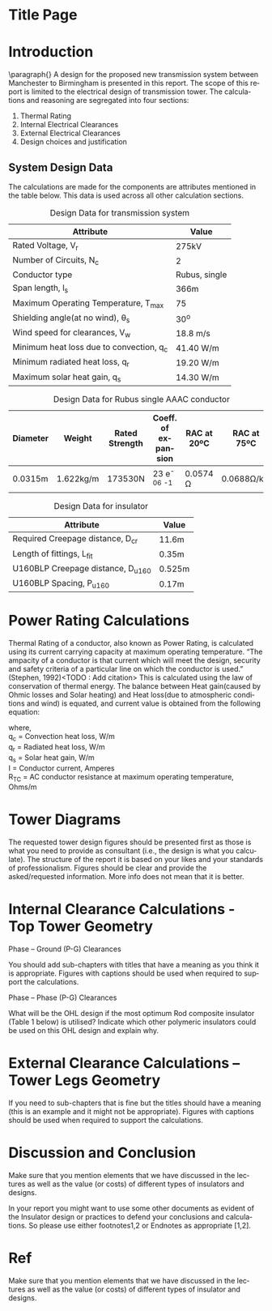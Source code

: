 #+STARTUP: overview

# +TITLE: EEEN60372
# +date: \today
# +author: Vinodh Jayakrishnan
# +email: vinodh.jayakrishnan@postgrad.manchester.ac.uk
#+language: en
#+select_tags: export
#+exclude_tags: noexport
#+creator: Emacs 27.2 (Org mode 9.4.5)
#+LATEX_CLASS_OPTIONS: [a4paper,11pt]
#+latex_header: \usepackage[scaled]{helvet} \renewcommand\familydefault{\sfdefault}
#+latex_header: \usepackage{mathtools}
#+latex_header: \usepackage{textcomp}
#+options: toc:nil
#+LATEX_HEADER: \usepackage{booktabs}
#+LATEX_HEADER: \usepackage{xcolor}
#+LATEX_HEADER: \usepackage{colortbl}
#+LATEX_HEADER: \makeatletter \@ifpackageloaded{geometry}{\geometry{margin=2cm}}{\usepackage[margin=2cm]{geometry}} \makeatother

* Title Page
* Introduction
 \paragraph{} A design for the proposed new transmission system between
 Manchester to Birmingham is presented in this report. The scope of this report
 is limited to the electrical design of transmission tower. The calculations and
 reasoning are segregated into four sections:
 1. Thermal Rating
 2. Internal Electrical Clearances
 3. External Electrical Clearances
 4. Design choices and justification
** System Design Data
The calculations are made for the components are attributes mentioned in the
table below. This data is used across all other calculation sections.
#+BIND: org-latex-prefer-user-labels t
#+caption: Design Data for transmission system
#+name:design-data
#+ATTR_LATEX: :placement [h] :center t
|------------------------------------------+----------------|
| *Attribute*                              | *Value*        |
|------------------------------------------+----------------|
| Rated Voltage, V_r                       | 275kV          |
| Number of Circuits, N_c                  | 2              |
| Conductor type                           | Rubus, single  |
| Span length, l_s                         | 366m           |
| Maximum Operating Temperature, T_max     | 75\textcelsius |
| Shielding angle(at no wind), \theta_{s}  | 30^o           |
| Wind speed for clearances, V_w           | 18.8 m/s       |
| Minimum heat loss due to convection, q_c | 41.40 W/m      |
| Minimum radiated heat loss, q_r          | 19.20 W/m      |
| Maximum solar heat gain, q_s             | 14.30 W/m      |
|------------------------------------------+----------------|
# ** Conductor Design Data
#+BIND: org-latex-prefer-user-labels t
#+caption: Design Data for Rubus single AAAC conductor
#+name:design-data
#+ATTR_LATEX: :placement [h] :center t
|------------+-----------+------------------+-------------------------------+---------------+---------------|
| *Diameter* | *Weight*  | *Rated Strength* | *Coeff. of expansion*         | *RAC at 20ºC* | *RAC at 75ºC* |
|------------+-----------+------------------+-------------------------------+---------------+---------------|
| 0.0315m    | 1.622kg/m | 173530N          | 23 e^{-06}  \textcelsius^{-1} | 0.0574 \Omega | 0.0688Ω/km    |
|------------+-----------+------------------+-------------------------------+---------------+---------------|
# ** Insulator Design Data
#+BIND: org-latex-prefer-user-labels t
#+caption: Design Data for insulator
#+name:design-data
#+ATTR_LATEX: :placement [h] :center t
|-------------------------------------+--------|
| Attribute                           | Value  |
|-------------------------------------+--------|
| Required Creepage distance, D_{cr}  | 11.6m  |
| Length of fittings, L_{fit}         | 0.35m  |
| U160BLP Creepage distance, D_{u160} | 0.525m |
| U160BLP Spacing, P_{u160}           | 0.17m  |
|-------------------------------------+--------|
* Power Rating Calculations
Thermal Rating of a conductor, also known as Power Rating, is calculated
using its current carrying capacity at maximum operating temperature. “The
ampacity of a conductor is that current which will meet the design, security and
safety criteria of a particular line on which the conductor is used.” (Stephen,
1992)<TODO : Add citation> This is calculated using the law of conservation of
thermal energy. The balance between Heat gain(caused by Ohmic losses and Solar
heating) and Heat loss(due to atmospheric conditions and wind) is equated, and
current value is obtained from the following equation:

\begin{align}
I = \sqrt{\frac{q_c + q_r - q_s}{R_T_C}}
\end{align}
where, \\
q_c = \text{Convection heat loss}, W/m \\
q_r = \text{Radiated heat loss}, W/m \\
q_s = \text{Solar heat gain}, W/m \\
I = \text{Conductor current}, Amperes \\
R_T_C = \text{AC conductor resistance at maximum operating temperature}, Ohms/m
* Tower Diagrams 

The requested tower design figures should be presented first as those is what you need to provide as consultant (i.e., the design is what you calculate). The structure of the report it is based on your likes and your standards of professionalism. Figures should be clear and provide the asked/requested information. More info does not mean that it is better.  
* Internal Clearance Calculations - Top Tower Geometry  

    Phase – Ground (P-G) Clearances 

You should add sub-chapters with titles that have a meaning as you think it is appropriate. Figures with captions should be used when required to support the calculations.  

    Phase – Phase (P-G) Clearances

    What will be the OHL design if the most optimum Rod composite insulator (Table 1 below) is utilised? 
Indicate which other polymeric insulators could be used on this OHL design and
explain why.

* External Clearance Calculations – Tower Legs Geometry  

If you need to sub-chapters that is fine but the titles should have a meaning (this is an example and it might not be appropriate). Figures with captions should be used when required to support the calculations.  
* Discussion and Conclusion 

Make sure that you mention elements that we have discussed in the lectures as well as the value (or costs) of different types of insulators and designs.  

 

In your report you might want to use some other documents as evident of the Insulator design or practices to defend your conclusions and calculations. So please use either footnotes1,2 or Endnotes as appropriate [1,2]. 
* Ref 

# \bibliographystyle{plain}
# bibliographystyle:plain
# bibliography:my-bib.bib


Make sure that you mention elements that we have discussed in the lectures as well as the value (or costs) of different types of insulator and designs.  

[1] National Grid (2017). NETS SQSS V2.3 Available at: <http://www2.nationalgrid.com/uk/industry-information/electricity-codes/sqss/the-sqss/> [Last accessed 24th November 2017] 

[2] Phillips A (2002) Ceramic vs Polymer (Non Ceramic) Insulators, EPRI

Stephen,  R.:  The  thermal  behaviour  of  overhead  conductors.  Sections  1  and  2.  Cigré  SC:22  
Overhead lines. Electra 144, 107–125 (1992)

 

 


